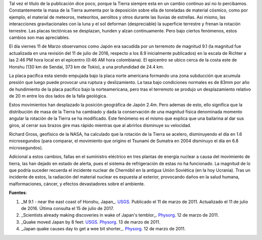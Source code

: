 .. title: La Tierra cambio después del terremoto de Japón
.. slug: la-tierra-cambio-despues-del-terremoto-de-japon
.. date: 2011-03-13 20:24:49 UTC-05:00
.. tags: Terremoto,Japón,Alerta nuclear,Geofísica,Ciencia
.. category: Migración/Física Pasión
.. link:
.. description:
.. type: text
.. author: Edward Villegas Pulgarin

Tal vez el título de la publicación dice poco, porque la Tierra siempre esta en un cambio continuo así no lo percibamos. Constantemente la masa de la Tierra aumenta por la deposición sobre ella de toneladas de material cósmico, como por ejemplo, el material de meteoros, meteoritos, aerolitos y otros durante las lluvias de estrellas. Así mismo, las interacciones gravitacionales con la luna y el sol deforman (despreciable) la superficie terrestre y frenan la rotación terrestre. Las placas tectónicas se desplazan, hunden y alzan continuamente. Pero bajo ciertos fenómenos, estos cambios son mas apreciables.  

El día viernes 11 de Marzo observamos como Japón era sacudida por un terremoto de magnitud 9.1 (la magnitud fue actualizada en una revisión del 11 de julio de 2016, respecto a los 8.9 inicialmente publicados) en la escala de Richter a las 2:46 PM hora local en el epicentro (0:46 AM hora colombiana). El epicentro se ubico cerca de la costa este de Honshu (130 km de Sendai, 373 km de Tokio), a una profundidad de 24.4 km.  

La placa pacifica esta siendo empujada bajo la placa norte americana formando una zona subducción que acumula presión que luego puede provocar una ruptura y deslizamiento. La tasa bajo condiciones normales es de 83mm por año de hundimiento de la placa pacifico bajo la norteamericana, pero tras el terremoto se produjo un desplazamiento relativo de 20 m entre los dos lados de la falla geológica.  

Estos movimientos han desplazado la posición geográfica de Japón 2.4m. Pero ademas de esto, ello significa que la distribución de masa de la Tierra ha cambiado y dada la conservación de una magnitud física denominada momento angular la rotación de la Tierra se ha modificado. Este fenómeno es el mismo que explica que una bailarina al dar sus giros, al cerrar sus brazos gire mas rápido mientras que al abrirlos disminuye su velocidad.  

Richard Gross, geofísico de la NASA, ha calculado que la rotación de la Tierra se acelero, disminuyendo el día en 1.6 microsegundos (para comparar, el movimiento que origino el Tsunami de Sumatra en 2004 disminuyo el día en 6.8 microsegundos).  

Adicional a estos cambios, fallas en el suministro eléctrico en tres plantas de energía nuclear a causa del movimiento de tierra, las han dejado en estado de alerta, pues el sistema de refrigeración de estas no ha funcionado. La magnitud de lo que podría suceder recuerda el incidente nuclear de Chernóbil en la antigua Unión Soviética (en la hoy Ucrania). Tras un incidente de estos, la radiación del material nuclear es expuesta al exterior, provocando daños en la salud humana, malformaciones, cáncer, y efectos devastadores sobre el ambiente.  

**Fuentes**:  

1. _M 9.1 - near the east coast of Honshu, Japan_. `USGS <https://earthquake.usgs.gov/earthquakes/eventpage/official20110311054624120_30#executive>`_. Publicado el 11 de marzo de 2011. Actualizado el 11 de julio de 2016. Última consulta el 15 de julio de 2017.  
2. _Scientists already making discoveries in wake of Japan's temblor_. `Physorg <https://phys.org/news/2011-03-scientists-discoveries-japan-temblor.html>`_. 12 de marzo de 2011.  
3. _Quake moved Japan by 8 feet: USGS_. `Physorg <https://phys.org/news/2011-03-quake-japan-feet-usgs.html>`_. 13 de marzo de 2011.  
4. _Japan quake causes day to get a wee bit shorter_. `Physorg <https://phys.org/news/2011-03-japan-quake-day-wee-bit.html>`_. 12 de marzo de 2011.  
